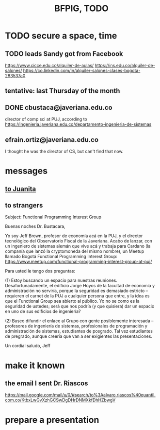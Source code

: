 :PROPERTIES:
:ID:       efb16b7e-5be1-4990-8f2e-08d17eee3ccd
:END:
#+title: BFPIG, TODO
* TODO secure a space, time
** TODO leads Sandy got from Facebook
   https://www.cicce.edu.co/alquiler-de-aulas/
   https://ins.edu.co/alquiler-de-salones/
   https://co.linkedin.com/in/alquiler-salones-clases-bogota-283537a0
** tentative: last Thursday of the month
** DONE cbustaca@javeriana.edu.co
   director of comp sci at PUJ, according to
   https://ingenieria.javeriana.edu.co/departamento-ingenieria-de-sistemas
** efrain.ortiz@javeriana.edu.co
   I thought he was the director of CS,
   but can't find that now.
* messages
** [[https://github.com/JeffreyBenjaminBrown/public_notes_with_github-navigable_links/blob/master/to_juanita_buscando_un_espacio_para_el_bogota_functional_programming_interest_group.org][to Juanita]]
** to strangers
   Subject: Functional Programming Interest Group

Buenas noches Dr. Bustacara,

Yo soy Jeff Brown, profesor de economía acá en la PUJ, y el director tecnológico del Observatorio Fiscal de la Javeriana. Acabo de lanzar, con un ingeniero de sistemas alemán que vive acá y trabaja para Cardano (la companía que lanzó la cryptomoneda del mismo nombre), un Meetup llamado Bogotá Functional Programming Interest Group: https://www.meetup.com/functional-programming-interest-group-at-puj/

Para usted le tengo dos preguntas:

(1) Estoy buscando un espacio para nuestras reuniones. Desafortunadamente, el edificio Jorge Hoyos de la facultad de economía y administración no serviría, porque la seguridad es demasiado estricto -- requieren el carnet de la PUJ a cualquier persona que entre, y la idea es que el Functional Group sea abierto al público. Yo no se como es la seguridad de ustedes; será que nos podría (y que quisiera) dar un espacio en uno de sus edificios de ingeniería?

(2) Busco difundir el enlace al Grupo con gente posiblemente interesada -- profesores de ingeniería de sistemas, profesionales de programación y administración de sistemas, estudiantes de posgrado. Tal vez estudiantes de pregrado, aunque creería que van a ser exigientes las presentaciones.

Un cordial saludo,
Jeff

* make it known
** the email I sent Dr. Riascos
   https://mail.google.com/mail/u/0/#search/to%3Aalvaro.riascos%40quantil.com.co/KtbxLwGvXzhGCSwDgDHrDNMXkfDhHZbwgV
* prepare a presentation
